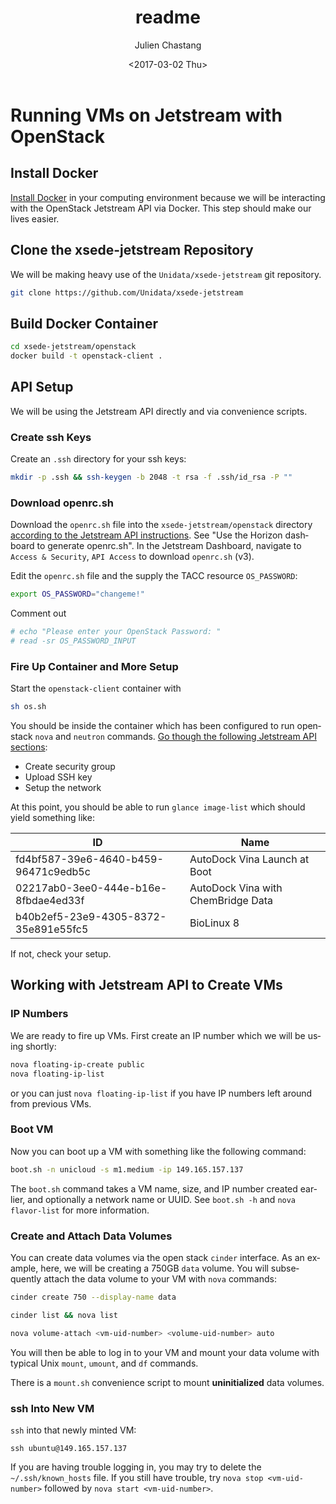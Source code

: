 #+OPTIONS: ':nil *:t -:t ::t <:t H:3 \n:nil ^:t arch:headline author:t
#+OPTIONS: broken-links:nil c:nil creator:nil d:(not "LOGBOOK") date:t e:t
#+OPTIONS: email:nil f:t inline:t num:t p:nil pri:nil prop:nil stat:t tags:t
#+OPTIONS: tasks:t tex:t timestamp:t title:t toc:t todo:t |:t
#+OPTIONS: auto-id:t

#+TITLE: readme
#+DATE: <2017-03-02 Thu>
#+AUTHOR: Julien Chastang
#+EMAIL: chastang@ucar.edu
#+LANGUAGE: en
#+SELECT_TAGS: export
#+EXCLUDE_TAGS: noexport
#+CREATOR: Emacs 25.1.2 (Org mode 9.0.5)

* Running VMs on Jetstream with OpenStack
  :PROPERTIES:
  :CUSTOM_ID: h:90A8A74D
  :END:
** Install Docker
   :PROPERTIES:
   :CUSTOM_ID: h:DE5B47F1
   :END:

[[https://github.com/Unidata/xsede-jetstream/blob/master/docker-readme.md][Install Docker]] in your computing environment because we will be interacting with the OpenStack Jetstream API via Docker. This step should make our lives easier.

** Clone the xsede-jetstream Repository
   :PROPERTIES:
   :CUSTOM_ID: h:968FA51C
   :END:

We will be making heavy use of the ~Unidata/xsede-jetstream~ git repository.

#+BEGIN_SRC sh :eval no
  git clone https://github.com/Unidata/xsede-jetstream
#+END_SRC

** Build Docker Container
   :PROPERTIES:
   :CUSTOM_ID: h:4A9632CC
   :END:

#+BEGIN_SRC sh :eval no
  cd xsede-jetstream/openstack
  docker build -t openstack-client .
#+END_SRC

** API Setup
   :PROPERTIES:
   :CUSTOM_ID: h:CBD5EC54
   :END:

We will be using the Jetstream API directly and via convenience scripts. 

*** Create ssh Keys
    :PROPERTIES:
    :CUSTOM_ID: h:EE48476C
    :END:

Create an =.ssh= directory for your ssh keys:

#+BEGIN_SRC sh :eval no
  mkdir -p .ssh && ssh-keygen -b 2048 -t rsa -f .ssh/id_rsa -P ""
#+END_SRC

*** Download openrc.sh
    :PROPERTIES:
    :CUSTOM_ID: h:8B3E8EEE
    :END:

Download the =openrc.sh= file into the =xsede-jetstream/openstack= directory [[https://iujetstream.atlassian.net/wiki/display/JWT/Setting+up+openrc.sh][according to the Jetstream API instructions]]. See "Use the Horizon dashboard to generate openrc.sh". In the Jetstream Dashboard, navigate to ~Access & Security~, ~API Access~ to download =openrc.sh= (v3).

Edit the =openrc.sh= file and the supply the TACC resource ~OS_PASSWORD~:

#+BEGIN_SRC sh :eval no
  export OS_PASSWORD="changeme!"
#+END_SRC

Comment out

#+BEGIN_SRC sh :eval no
# echo "Please enter your OpenStack Password: "
# read -sr OS_PASSWORD_INPUT
#+END_SRC

*** Fire Up Container and More Setup
    :PROPERTIES:
    :CUSTOM_ID: h:30B73273
    :END:

Start the ~openstack-client~ container with

#+BEGIN_SRC sh :eval no
  sh os.sh
#+END_SRC

You should be inside the container which has been configured to run openstack ~nova~ and ~neutron~ commands. [[https://iujetstream.atlassian.net/wiki/display/JWT/OpenStack+command+line][Go though the following Jetstream API sections]]:

- Create security group
- Upload SSH key
- Setup the network

At this point, you should be able to run ~glance image-list~ which should yield something like: 

#+TBLNAME: image-list
| ID                                   | Name                               |
|--------------------------------------+------------------------------------|
| fd4bf587-39e6-4640-b459-96471c9edb5c | AutoDock Vina Launch at Boot       |
| 02217ab0-3ee0-444e-b16e-8fbdae4ed33f | AutoDock Vina with ChemBridge Data |
| b40b2ef5-23e9-4305-8372-35e891e55fc5 | BioLinux 8                         |
|--------------------------------------+------------------------------------|

If not, check your setup.

** Working with Jetstream API to Create VMs
   :PROPERTIES:
   :CUSTOM_ID: h:03303143
   :END:
*** IP Numbers
    :PROPERTIES:
    :CUSTOM_ID: h:5E7A7E65
    :END:

We are ready to fire up VMs. First create an IP number which we will be using shortly:

#+BEGIN_SRC sh :eval no
  nova floating-ip-create public
  nova floating-ip-list
#+END_SRC

or you can just ~nova floating-ip-list~ if you have IP numbers left around from previous VMs.

*** Boot VM
    :PROPERTIES:
    :CUSTOM_ID: h:EA17C2D9
    :END:

Now you can boot up a VM with something like the following command:

#+BEGIN_SRC sh :eval no
  boot.sh -n unicloud -s m1.medium -ip 149.165.157.137
#+END_SRC

The ~boot.sh~ command takes a VM name, size, and IP number created earlier, and optionally a network name or UUID. See ~boot.sh -h~ and ~nova flavor-list~ for more information.

*** Create and Attach Data Volumes
    :PROPERTIES:
    :CUSTOM_ID: h:9BEEAB97
    :END:

You can create data volumes via the open stack ~cinder~ interface. As an example, here, we will be creating a 750GB ~data~ volume. You will subsequently attach the data volume to your VM with ~nova~ commands:
 
#+BEGIN_SRC sh :eval no
  cinder create 750 --display-name data

  cinder list && nova list

  nova volume-attach <vm-uid-number> <volume-uid-number> auto
#+END_SRC

You will then be able to log in to your VM and mount your data volume with typical Unix ~mount~, ~umount~, and ~df~ commands.

There is a ~mount.sh~ convenience script to mount *uninitialized* data volumes.

*** ssh Into New VM
    :PROPERTIES:
    :CUSTOM_ID: h:D961F6F8
    :END:

~ssh~ into that newly minted VM:

#+BEGIN_SRC :eval no
  ssh ubuntu@149.165.157.137
#+END_SRC

If you are having trouble logging in, you may try to delete the =~/.ssh/known_hosts= file. If you still have trouble, try ~nova stop <vm-uid-number>~ followed by ~nova start <vm-uid-number>~.

